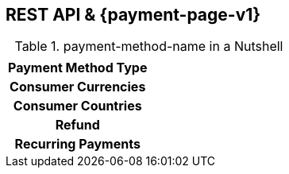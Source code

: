 //NOTE: The title of the payment method should not be included in this file.
// Insert a local definition of the payment method name by including the following shortcut at the top. This will automatically replace all instances of {payment-method-name} in the document.
:payment-method-name: payment-method-name


[#API_payment-method-name]
== REST API & {payment-page-v1}
//Adapt the heading if the payment method is not available for PP v1!


.{payment-method-name} in a Nutshell
[cols="h,", stripes=none]
|===
|    |
|Payment Method Type
| 

|Consumer Currencies
|

|Consumer Countries
|

|Refund
|

|Recurring Payments
|
|===
====